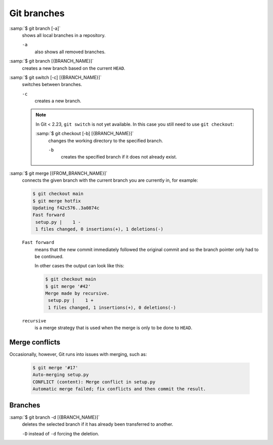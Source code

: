 Git branches
============

:samp:`$ git branch [-a]`
    shows all local branches in a repository.

    ``-a``
        also shows all removed branches.

:samp:`$ git branch [{BRANCH_NAME}]`
    creates a new branch based on the current ``HEAD``.

:samp:`$ git switch [-c] [{BRANCH_NAME}]`
    switches between branches.

    ``-c``
        creates a new branch.

    .. note::

        In Git < 2.23, ``git switch`` is not yet available. In this case you
        still need to use ``git checkout``:

        :samp:`$ git checkout [-b] [{BRANCH_NAME}]`
            changes the working directory to the specified branch.

            ``-b``
                creates the specified branch if it does not already exist.

:samp:`$ git merge [{FROM_BRANCH_NAME}]`
    connects the given branch with the current branch you are currently in, for
    example:

    .. code-block:: console

        $ git checkout main
        $ git merge hotfix
        Updating f42c576..3a0874c
        Fast forward
         setup.py |    1 -
         1 files changed, 0 insertions(+), 1 deletions(-)

    ``Fast forward``
        means that the new commit immediately followed the original commit and
        so the branch pointer only had to be continued.

        In other cases the output can look like this:

        .. code-block:: console

            $ git checkout main
            $ git merge '#42'
            Merge made by recursive.
             setup.py |    1 +
             1 files changed, 1 insertions(+), 0 deletions(-)

    ``recursive``
        is a merge strategy that is used when the merge is only to be done to
        ``HEAD``.

.. _merge-conflicts:

Merge conflicts
---------------

Occasionally, however, Git runs into issues with merging, such as:

    .. code-block:: console

        $ git merge '#17'
        Auto-merging setup.py
        CONFLICT (content): Merge conflict in setup.py
        Automatic merge failed; fix conflicts and then commit the result.

    .. seealso::

        * `Git Branching - Basic Branching and Merging
          <https://git-scm.com/book/en/v2/Git-Branching-Basic-Branching-and-Merging>`_
        * `Git Tools - Advanced Merging
          <https://git-scm.com/book/en/v2/Git-Tools-Advanced-Merging>`_

Branches
--------

:samp:`$ git branch -d [{BRANCH_NAME}]`
    deletes the selected branch if it has already been transferred to another.

    ``-D`` instead of ``-d`` forcing the deletion.

.. seealso::
    * `Git Branching - Branches in a Nutshell
      <https://git-scm.com/book/en/v2/Git-Branching-Branches-in-a-Nutshell>`_
